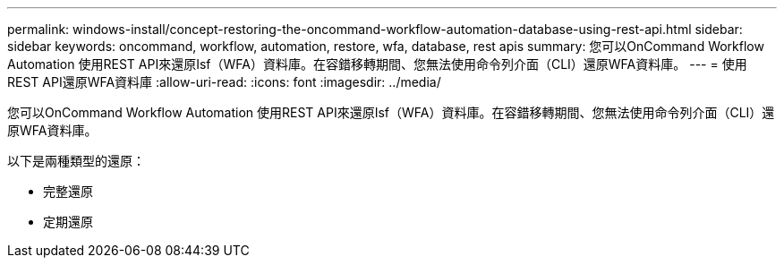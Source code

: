 ---
permalink: windows-install/concept-restoring-the-oncommand-workflow-automation-database-using-rest-api.html 
sidebar: sidebar 
keywords: oncommand, workflow, automation, restore, wfa, database, rest apis 
summary: 您可以OnCommand Workflow Automation 使用REST API來還原Isf（WFA）資料庫。在容錯移轉期間、您無法使用命令列介面（CLI）還原WFA資料庫。 
---
= 使用REST API還原WFA資料庫
:allow-uri-read: 
:icons: font
:imagesdir: ../media/


[role="lead"]
您可以OnCommand Workflow Automation 使用REST API來還原Isf（WFA）資料庫。在容錯移轉期間、您無法使用命令列介面（CLI）還原WFA資料庫。

以下是兩種類型的還原：

* 完整還原
* 定期還原

